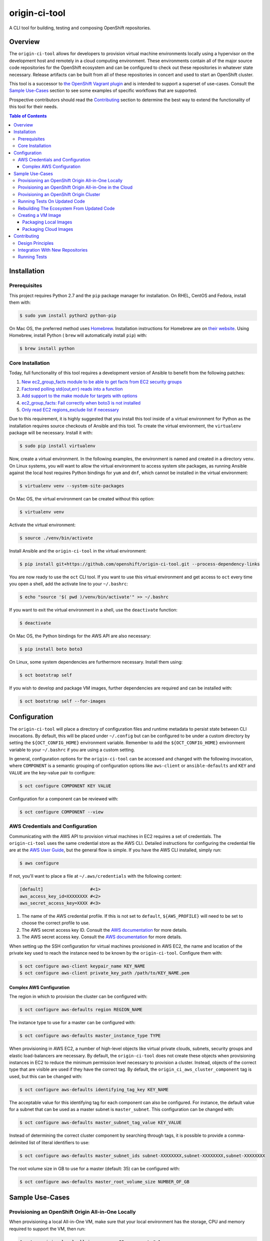 ##############
origin-ci-tool
##############

A CLI tool for building, testing and composing OpenShift repositories.

********
Overview
********

The ``origin-ci-tool`` allows for developers to provision virtual machine environments locally using a hypervisor on the
development host and remotely in a cloud computing environment. These environments contain all of the major source code
repositories for the OpenShift ecosystem and can be configured to check out these repositories in whatever state necessary.
Release artifacts can be built from all of these repositories in concert and used to start an OpenShift cluster.

This tool is a successor to `the OpenShift Vagrant plugin <https://github.com/openshift/vagrant-openshift>`_ and is intended to
support a superset of use-cases. Consult the `Sample Use-Cases`_ section to see some examples of specific workflows that are
supported.

Prospective contributors should read the `Contributing`_ section to determine the best way to extend the functionality of this
tool for their needs.

.. contents:: Table of Contents
    :backlinks: entry

************
Installation
************

Prerequisites
=============

This project requires Python 2.7 and the ``pip`` package manager for installation. On RHEL, CentOS and Fedora, install them with:

.. code-block:: shell

    $ sudo yum install python2 python-pip

On Mac OS, the preferred method uses `Homebrew <http://brew.sh/>`_. Installation instructions for Homebrew are on `their
website <https://github.com/Homebrew/brew/blob/master/docs/Installation.md#installation>`_. Using Homebrew, install Python (
``brew`` will automatically install ``pip``) with:

.. code-block:: shell

    $ brew install python

Core Installation
=================

Today, full functionality of this tool requires a development version of Ansible to benefit from the following patches:

1. `New ec2_group_facts module to be able to get facts from EC2 security groups <https://github.com/ansible/ansible-modules-extras/pull/2591>`_
2. `Factored polling std{out,err} reads into a function <https://github.com/ansible/ansible/pull/19298>`_
3. `Add support to the make module for targets with options <https://github.com/ansible/ansible/pull/18848>`_
4. `ec2_group_facts: Fail correctly when boto3 is not installed  <https://github.com/ansible/ansible/pull/18842>`_
5. `Only read EC2 regions_exclude list if necessary <https://github.com/ansible/ansible/pull/18720>`_

Due to this requirement, it is highly suggested that you install this tool inside of a virtual environment for Python as the
installation requires source checkouts of Ansible and this tool. To create the virtual environment, the ``virtualenv`` package
will be necessary. Install it with:

.. code-block:: shell

    $ sudo pip install virtualenv

Now, create a virtual environment. In the following examples, the environment is named and created in a directory ``venv``. On
Linux systems, you will want to allow the virtual environment to access system site packages, as running Ansible against the
local host requires Python bindings for ``yum`` and ``dnf``, which cannot be installed in the virtual environment:

.. code-block:: shell

    $ virtualenv venv --system-site-packages

On Mac OS, the virtual environment can be created without this option:

.. code-block:: shell

    $ virtualenv venv

Activate the virtual environment:

.. code-block:: shell

    $ source ./venv/bin/activate

Install Ansible and the ``origin-ci-tool`` in the virtual environment:

.. code-block:: shell

    $ pip install git+https://github.com/openshift/origin-ci-tool.git --process-dependency-links

You are now ready to use the ``oct`` CLI tool. If you want to use this virtual environment and get access to ``oct`` every time
you open a shell, add the activate line to your ``~/.bashrc``:

.. code-block:: shell

    $ echo "source '$( pwd )/venv/bin/activate'" >> ~/.bashrc

If you want to exit the virtual environment in a shell, use the ``deactivate`` function:

.. code-block:: shell

    $ deactivate

On Mac OS, the Python bindings for the AWS API are also necessary:

.. code-block:: shell

    $ pip install boto boto3

On Linux, some system dependencies are furthermore necessary. Install them using:

.. code-block:: shell

    $ oct bootstrap self

.. _image_prerequisites:

If you wish to develop and package VM images, further dependencies are required and can be installed with:

.. code-block:: shell

    $ oct bootstrap self --for-images

*************
Configuration
*************

The ``origin-ci-tool`` will place a directory of configuration files and runtime metadata to persist state between CLI
invocations. By default, this will be placed under ``~/.config`` but can be configured to be under a custom directory by setting
the ``${OCT_CONFIG_HOME}`` environment variable. Remember to add the ``${OCT_CONFIG_HOME}`` environment variable to your
``~/.bashrc`` if you are using a custom setting.

In general, configuration options for the ``origin-ci-tool`` can be accessed and changed with the following invocation, where
``COMPONENT`` is a semantic grouping of configuration options like ``aws-client`` or ``ansible-defaults`` and ``KEY`` and
``VALUE`` are the key-value pair to configure:

.. code-block:: shell

    $ oct configure COMPONENT KEY VALUE

Configuration for a component can be reviewed with:

.. code-block:: shell

    $ oct configure COMPONENT --view

AWS Credentials and Configuration
=================================

Communicating with the AWS API to provision virtual machines in EC2 requires a set of credentials. The ``origin-ci-tool`` uses
the same credential store as the AWS CLI. Detailed instructions for configuring the credential file are at the `AWS User Guide
<http://docs.aws.amazon.com/cli/latest/userguide/cli-chap-getting-started.html>`_, but the general flow is simple. If you have
the AWS CLI installed, simply run:

.. code-block:: shell

    $ aws configure

If not, you'll want to place a file at ``~/.aws/credentials`` with the following content:

.. code-block:: cfg

    [default]                  #<1>
    aws_access_key_id=XXXXXXXX #<2>
    aws_secret_access_key=XXXX #<3>

1. The name of the AWS credential profile. If this is not set to ``default``, ``${AWS_PROFILE}`` will need to be set to choose the
   correct profile to use.
2. The AWS secret access key ID. Consult the `AWS documentation <http://docs.aws.amazon.com/general/latest/gr/aws-sec-cred-types.html#access-keys-and-secret-access-keys>`_
   for more details.
3. The AWS secret access key. Consult the `AWS documentation <http://docs.aws.amazon.com/general/latest/gr/aws-sec-cred-types.html#access-keys-and-secret-access-keys>`_
   for more details.

When setting up the SSH configuration for virtual machines provisioned in AWS EC2, the name and location of the private key used
to reach the instance need to be known by the ``origin-ci-tool``. Configure them with:

.. code-block:: shell

    $ oct configure aws-client keypair_name KEY_NAME
    $ oct configure aws-client private_key_path /path/to/KEY_NAME.pem

Complex AWS Configuration
-------------------------

The region in which to provision the cluster can be configured with:

.. code-block:: shell

    $ oct configure aws-defaults region REGION_NAME

The instance type to use for a master can be configured with:

.. code-block:: shell

    $ oct configure aws-defaults master_instance_type TYPE

When provisioning in AWS EC2, a number of high-level objects like virtual private clouds, subnets, security groups and elastic
load-balancers are necessary. By default, the ``origin-ci-tool`` does not create these objects when provisioning instances in EC2
to reduce the minimum permission level necessary to provision a cluster. Instead, objects of the correct type that are visible
are used if they have the correct tag. By default, the ``origin_ci_aws_cluster_component`` tag is used, but this can be changed
with:

.. code-block:: shell

    $ oct configure aws-defaults identifying_tag_key KEY_NAME

The acceptable value for this identifying tag for each component can also be configured. For instance, the default value for a
subnet that can be used as a master subnet is ``master_subnet``. This configuration can be changed with:

.. code-block:: shell

    $ oct configure aws-defaults master_subnet_tag_value KEY_VALUE

Instead of determining the correct cluster component by searching through tags, it is possible to provide a comma-delimited list
of literal identifiers to use:

.. code-block:: shell

    $ oct configure aws-defaults master_subnet_ids subnet-XXXXXXXX,subnet-XXXXXXXX,subnet-XXXXXXXX

The root volume size in GB to use for a master (default: 35) can be configured with:

.. code-block:: shell

    $ oct configure aws-defaults master_root_volume_size NUMBER_OF_GB

****************
Sample Use-Cases
****************

Provisioning an OpenShift Origin All-in-One Locally
===================================================

When provisioning a local All-in-One VM, make sure that your local environment has the storage, CPU and memory required to
support the VM, then run:

.. code-block:: shell

    $ oct provision local all-in-one --os OS         \ #<1>
                                     --provider NAME \ #<2>
                                     --stage STAGE     #<3>

1. Select the operating system you would like to use with ``--os``. Fedora and CentOS are supported.
2. Choose the virtualization provider to use. VirtualBox and VMWare Fusion are supported.
3. Determine the image stage to base the virtual machine on. Valid image stages are ``bare``, ``base`` and ``install``. Only the
   bare OS stage is supported for VMWare Fusion.

By default, about five gigabytes of storage are necessary to start the machine; six gigabytes of RAM and two CPUs are
made available to the virtual machine. Fewer resources can be provided to the machine by providing the ``--memory`` and/or
``--cpus`` flags to ``oct provision local all-in-one``, but this is not recommended for workflows that compile the Origin
repository.

+---------+----------------------------------------------------------------------------------------------------------------+
| Warning | The implementation of user-configured virtual machine memory and CPU limits is not complete. The above section |
|         | will be relevant once issue `#31 <https://github.com/stevekuznetsov/origin-ci-tool/issues/31>`_ is finished.   |
+---------+----------------------------------------------------------------------------------------------------------------+

To access the machine, use SSH:

.. code-block:: shell

    $ ssh openshiftdevel

To remove the VM, use:

.. code-block:: shell

    $ oct deprovision

Provisioning an OpenShift Origin All-in-One in the Cloud
========================================================

+------+---------------------------------------------------------------------------------------+
| Note | Configure your `AWS Credentials and Configuration` before trying the following steps. |
+------+---------------------------------------------------------------------------------------+

To provision an All-in-One VM in the cloud, run:

.. code-block:: shell

    $ oct provision remote all-in-one --os OS         \ #<1>
                                      --provider NAME \ #<2>
                                      --stage STAGE   \ #<3>
                                      --name VM-NAME    #<4>

1. Select the operating system you would like to use with ``--os``. Fedora, CentOS and RHEL are supported.
2. Choose the cloud provider to use. Only AWS is supported.
3. Determine the image stage to base the virtual machine on. Valid image stages are ``bare``, ``base`` and ``install``.
4. Provide the identifier to use when naming the virtual machine on the cloud platform.

To access the machine, use SSH:

.. code-block:: shell

    $ ssh openshiftdevel

To remove the VM, use:

.. code-block:: shell

    $ oct deprovision

Provisioning an OpenShift Origin Cluster
========================================

+------+---------------------------------------------------------------------------------------+
| Note | Configure your `AWS Credentials and Configuration` before trying the following steps. |
+------+---------------------------------------------------------------------------------------+

Only certain configurations of clusters are available for provisioning using the ``origin-ci-tool``. If a more fine-tuned setup
is necessary, direct interfacing with the OpenShift Ansible AWS `reference architecture
<https://github.com/openshift/openshift-ansible-contrib/tree/master/reference-architecture/aws-ansible>`_ and/or `provisioner
<https://github.com/openshift/openshift-ansible-contrib/tree/master/playbooks/provisioning/aws>`_ is necessary.

To provision an OpenShift cluster, use:

.. code-block:: shell

    $ oct provision remote cluster

+---------+----------------------------------------------------------------------------------------------------------+
| Warning | The implementation of the full cluster provisioning logic is not complete. The above section will be     |
|         | relevant once issue `#41 <https://github.com/openshift/openshift-ansible-contrib/pull/41>`_ is finished. |
+---------+----------------------------------------------------------------------------------------------------------+

Running Tests On Updated Code
=============================

First, follow the steps in `Provisioning an OpenShift Origin All-in-One Locally` or `Provisioning an OpenShift Origin
All-in-One in the Cloud`. Then, make changes to a local checkout of a repository supported in the VM. For this example, we will
use the ``origin`` repository.

.. code-block:: shell

    $ cd "${GOPATH}"/src/github.com/openshift/origin
    # make some changes, optionally stage and/or commit them
    $ oct sync local origin --branch BRANCH                 #<1>
    $ oct make origin test-unit --env WHAT=pkg/changed/path #<2>

1. Sync the state of the repository on the local host to the remote host. Changes will be synced regardless of whether they are
   staged or committed. On the remote, a branch will be made with the same name and state as your local checkout.
2. Interact with the repository on the remote host in some way.

Rebuilding The Ecosystem From Updated Code
==========================================

First, set up a virtual machine and make some changes as described in `Running Tests on Updated Code`. Then, run:

.. code-block:: shell

    $ oct build origin --follow-dependencies #<1>
    $ oct install origin                     #<2>

1. Re-build the ``origin`` repository and use the build artifacts (RPMs, binaries, container images) to re-build any other
   repositories that are downstream consumers of those artifacts.
2. Use the new artifacts to re-install the OpenShift Origin instance. If you need to re-install other downstream projects, use
   separate ``oct install`` directives.

Creating a VM Image
===================

Packaging Local Images
----------------------

+------+-----------------------------------------------------------------------+
| Note | If packaging local virtual machine images, `install the required      |
|      | dependencies image_prerequisites_` before trying the following steps. |
+------+-----------------------------------------------------------------------+

To package a local virtual machine into a re-useable image, use:

.. code-block:: shell

    $ oct package vagrant --update            \ #<1>
                          --bump-version TYPE \ #<2>
                          --serve-local         #<3>

1. Update the current image stage, or ``--upgrade`` to create an image for the next stage.
2. Strategy for updating the Vagrant box semantic version, can be ``major``, ``minor``, ``patch`` or ``none``.
3. Configure the Vagrant box to pull the new image from it's location on disk, or ``--serve-remote`` to write the URL under
   the `OpenShift mirror <https://mirror.openshift.com/pub/vagrant/boxes/openshift3/>`_.

+---------+-----------------------------------------------------------------------------------------------------------+
| Warning | The implementation of provisioning from a local image source file is not complete. The above section will |
|         | be relevant once issue `#30 <https://github.com/stevekuznetsov/origin-ci-tool/issues/30>`_ is finished.   |
+---------+-----------------------------------------------------------------------------------------------------------+

Packaging Cloud Images
----------------------

+------+---------------------------------------------------------------------------------------+
| Note | Configure your `AWS Credentials and Configuration` before trying the following steps. |
+------+---------------------------------------------------------------------------------------+

+------+---------------------------------------------------------------+
| Note | Packaging images from virtual machines in the cloud is only   |
|      | supported when there is only one virtual machine provisioned. |
+------+---------------------------------------------------------------+

To package a remote virtual machine into a re-useable image, use:


.. code-block:: shell

    $ oct package ami --update #<1>

1. Update the current image stage, or ``--upgrade`` to create an image for the next stage.

When a new image is created for the ``bare`` or ``base`` image stages, it is not known if the image will support the full
OpenShift build and install. Therefore, it is possible to execute whatever build, installation or test actions are necessary on
the virtual machine, then use the following command to mark the image previously created from the virtual machine as ready for
consumption:

.. code-block:: shell

    $ oct package ami --mark-ready

This action will change the ``ready`` tag value from ``no`` to ``yes`` on the remote image.

************
Contributing
************

Design Principles
=================

The core design principle behind the ``origin-ci-tool`` is that it should contain the smallest amount of logic possible. The
largest lesson learned from the `Vagrant plugin for OpenShift <https://github.com/openshift/vagrant-openshift>`_ was that
internalizing repository-specific logic led to a bloated code-base that could neither support all of the use-cases that the
repositories wanted nor could be update quickly when repositories needed changes in behavior. For this reason, *all* of the
interaction that the ``origin-ci-tool`` has with repositories is through ``make`` targets. This allows the ``origin-ci-tool``
to provide a low-level ``oct make REPO TARGET`` command that can be utilized to support whatever custom workflow any repository
needs.

A second but nonetheless critical design principle is `dog-food <https://en.wikipedia.org/wiki/Eating_your_own_dog_food>`_. In
the past, a large proliferation of provisioning, installation and configuration solutions was created by members of the
OpenShift community because no simple central utilities existed. The `OpenShift Productization team
<https://trello.com/b/wJYDst6C/productization>`_ now supports a full-featured installation and configuration path using Ansible
in their `OpenShift Ansible <https://github.com/openshift/openshift-ansible>`_ repository. Reference architectures and
implementations of provisioning solutions exist in the `OpenShift Ansible contributions
<https://github.com/openshift/openshift-ansible-contrib>`_ repository. The ``origin-ci-tool`` utilizes these tools to ensure that we
eat our own dog-food.

When adding to this project, therefore, it is necessary to ask:
 - is this change adding repository-specific business logic to the ``origin-ci-tool``?
 - should this change instead be contributed to an upstream solution for the OpenShift community to share?


Integration With New Repositories
=================================

It is not certain that the ``origin-ci-tool`` can support any repository generically, so integrating with a new repository
requires changes to the codebase. New repositories need to be added to the ``Repository`` enumeration in
``cli/util/repository_options.py``:

.. code-block:: python

    class Repository(object):
        """
        An enumeration of repository names that are currently
        supported as a part of the OpenShift ecosystem.
        """

As the ``origin-ci-tool`` interacts with repositories using ``make``, your repository will need a ``Makefile`` in the repository
root with whatever targets are necessary. If you wish for the ``origin-ci-tool`` to support helpful commands like ``oct
build``, ``oct install``, ``oct test``, and/or ``oct download``, you will need to place a ``.oct-config.yml`` file in your
repository root. The file as described below contains four lists in normal `YAML syntax <http://www.yaml.org/start.html>`_. The
``build``, ``install``, and ``test`` entries list ``make`` targets. The ``download`` list contains directories or files that the
``origin-ci-tool`` will download from a remote host.

.. code-block:: yml

    ---
    build: <1>
      - build-release <2>
          ENVAR: value <3>
    install: <4>
      - install-onto-cluster
    test: <5>
      - test -o build-release <6>
    download: <7>
      - /tmp/myrepo

1. If present, this list of ``make`` targets will be called when a user invokes ``oct build REPO``.
2. A ``make`` target can be presented in-line.
3. Options for the ``make`` target are provided as key-value pairs, descendant from the target entry.
4. If present, this list of ``make`` targets will be called when a user invokes ``oct install REPO``.
5. If present, this list of ``make`` targets will be called when a user invokes ``oct test REPO``.
6. Complicated ``make`` invocations can be provided for the target.
7. If present, this list of absolute paths will be downloaded from the remote host when a user invokes ``oct download
   REPO-artifacts``

+---------+----------------------------------------------------------------------------------------------------------+
| Warning | The implementation of the ``.oct-config.yml`` configuration file is not complete. The above section will |
|         | be relevant once issue `#29 <https://github.com/stevekuznetsov/origin-ci-tool/issues/29>`_ is finished.  |
+---------+----------------------------------------------------------------------------------------------------------+

Running Tests
=============

The main means by which automated tests verify that the ``origin-ci-tool`` functions is by ensuring that a specific CLI
invocation results in the correct Ansible playbook being called with the correct variables. In order to run the unit tests,
install the test-specific dependencies first. To get the dependencies and a version of ``oct`` that tracks the source, run the
following command from the ``origin-ci-tool`` source directory:

.. code-block:: shell

    $ make install-development

Static analyzers for source code style, format and common errors can be run with:

.. code-block:: shell

    $ make verify

All of the unit tests can be run with:

.. code-block:: shell

    $ make test

In order to see stack traces from the test harness, use the environment ``${SHOW_STACK_TRACE}``:

.. code-block:: shell

    $ SHOW_STACK_TRACE=true make test

Specific modules, test classes and test methods can be supplied using ``${TARGET}`` as they would be supplied to the ``unittest``
module normally:

.. code-block:: shell

    $ TARGET=oct.cli.provision.local.tests.test_all_in_one.ProvisionVagrantTestCase make test

The code coverage report can be generated to ``htmlcov/index.html`` with:

.. code-block:: shell

    $ coverage html
